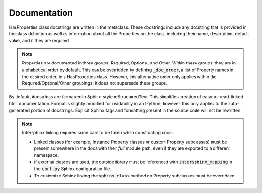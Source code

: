 .. _documentation:

Documentation
=============

HasProperties class docstrings are written in the metaclass. These docstrings
include any docstring that is provided in the class definition as well as
information about all the Properties on the class, including their name,
description, default value, and if they are required

.. note::

    Properties are documented in three groups: Required, Optional,
    and Other. Within these groups, they are in alphabetical order by
    default. This can be overridden by defining :code:`_doc_order`, a list
    of Property names in the desired order, in a HasProperties class.
    However, this alternative order only applies within the
    Required/Optional/Other groupings; it does not supersede these groups.

By default, docstrings are formatted in Sphinx-style reStructuredText. This
simplifies creation of easy-to-read, linked html documentation. Format is
slightly modified for readability in an IPython; however, this only applies
to the auto-generated portion of docstrings. Explicit Sphinx tags and
formatting present in the source code will not be rewritten.

.. note::

    Intersphinx linking requires some care to be taken when constructing
    docs:

    * Linked classes (for example, Instance Property classes or custom
      Property subclasses) must be present somewhere in the docs with their
      `full` module path, even if they are exported to a different namespace.
    * If external classes are used, the outside library must be referenced
      with :code:`intersphinx_mapping` in the :code:`conf.py` Sphinx
      configuration file.
    * To customize Sphinx linking the :code:`sphinx_class` method on
      Property subclasses must be overridden
